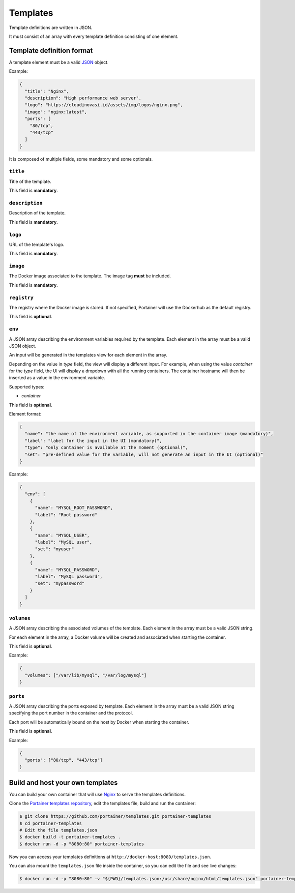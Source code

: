 =========
Templates
=========

Template definitions are written in JSON.

It must consist of an array with every template definition consisting of one element.

Template definition format
==========================

A template element must be a valid `JSON <http://www.json.org/>`_ object.

Example:

.. code-block:: json

  {
    "title": "Nginx",
    "description": "High performance web server",
    "logo": "https://cloudinovasi.id/assets/img/logos/nginx.png",
    "image": "nginx:latest",
    "ports": [
      "80/tcp",
      "443/tcp"
    ]
  }

It is composed of multiple fields, some mandatory and some optionals.

``title``
---------

Title of the template.

This field is **mandatory**.

``description``
---------------

Description of the template.

This field is **mandatory**.

``logo``
--------

URL of the template's logo.

This field is **mandatory**.

``image``
---------

The Docker image associated to the template. The image tag **must** be included.

This field is **mandatory**.

``registry``
------------

The registry where the Docker image is stored. If not specified, Portainer will use the Dockerhub as the default registry.

This field is **optional**.

``env``
-------

A JSON array describing the environment variables required by the template. Each element in the array must be a valid JSON object.

An input will be generated in the templates view for each element in the array.

Depending on the value in `type` field, the view
will display a different input. For example, when using the value `container` for the `type` field, the UI will display a dropdown with all
the running containers. The container hostname will then be inserted as a value in the environment variable.

Supported types:

* `container`

This field is **optional**.

Element format:

.. code-block:: json

  {
    "name": "the name of the environment variable, as supported in the container image (mandatory)",
    "label": "label for the input in the UI (mandatory)",
    "type": "only container is available at the moment (optional)",
    "set": "pre-defined value for the variable, will not generate an input in the UI (optional)"
  }

Example:

.. code-block:: json

  {
    "env": [
      {
        "name": "MYSQL_ROOT_PASSWORD",
        "label": "Root password"
      },
      {
        "name": "MYSQL_USER",
        "label": "MySQL user",
        "set": "myuser"
      },
      {
        "name": "MYSQL_PASSWORD",
        "label": "MySQL password",
        "set": "mypassword"
      }
    ]
  }

``volumes``
-----------

A JSON array describing the associated volumes of the template. Each element in the array must be a valid JSON string.

For each element in the array, a Docker volume will be created and associated when starting the container.

This field is **optional**.

Example:

.. code-block:: json

  {
    "volumes": ["/var/lib/mysql", "/var/log/mysql"]
  }

``ports``
---------

A JSON array describing the ports exposed by template. Each element in the array must be a valid JSON string specifying the port number in the container and the protocol.

Each port will be automatically bound on the host by Docker when starting the container.

This field is **optional**.

Example:

.. code-block:: json

  {
    "ports": ["80/tcp", "443/tcp"]
  }

Build and host your own templates
=================================

You can build your own container that will use `Nginx <https://hub.docker.com/_/nginx/>`_ to serve the templates definitions.

Clone the `Portainer templates repository <https://github.com/portainer/templates>`_, edit the templates file, build and run the container:

.. code-block:: bash

  $ git clone https://github.com/portainer/templates.git portainer-templates
  $ cd portainer-templates
  # Edit the file templates.json
  $ docker build -t portainer-templates .
  $ docker run -d -p "8080:80" portainer-templates

Now you can access your templates definitions at ``http://docker-host:8080/templates.json``.

You can also mount the ``templates.json`` file inside the container, so you can edit the file and see live changes:

.. code-block:: bash

  $ docker run -d -p "8080:80" -v "${PWD}/templates.json:/usr/share/nginx/html/templates.json" portainer-templates
